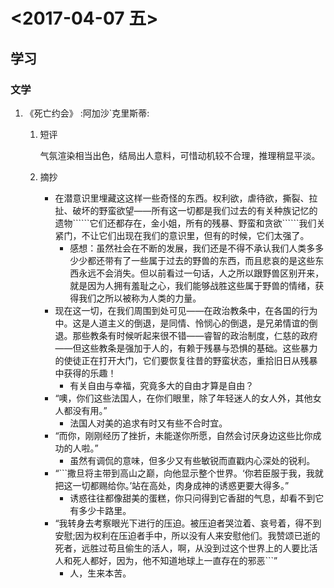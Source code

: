 * <2017-04-07 五>
** 学习
*** 文学
**** 《死亡约会》						   :阿加沙`克里斯蒂:
***** 短评
气氛渲染相当出色，结局出人意料，可惜动机较不合理，推理稍显平淡。
***** 摘抄
- 在潜意识里埋藏这这样一些奇怪的东西。权利欲，虐待欲，撕裂、拉扯、破坏的野蛮欲望——所有这一切都是我们过去的有关种族记忆的遗物``````它们还都存在，金小姐，所有的残暴、野蛮和贪欲``````我们关紧门，不让它们出现在我们的意识里，但有的时候，它们太强了。
  + 感想：虽然社会在不断的发展，我们还是不得不承认我们人类多多少少都还带有了一些属于过去的野兽的东西，而且悲哀的是这些东西永远不会消失。但以前看过一句话，人之所以跟野兽区别开来，就是因为人拥有羞耻之心，我们能够战胜这些属于野兽的情绪，获得我们之所以被称为人类的力量。
- 现在这一切，在我们周围到处可见——在政治教条中，在各国的行为中。这是人道主义的倒退，是同情、怜悯心的倒退，是兄弟情谊的倒退。那些教条有时候听起来很不错——睿智的政治制度，仁慈的政府——但这些教条是强加于人的，有赖于残暴与恐惧的基础。这些暴力的使徒正在打开大门，它们要恢复往昔的野蛮状态，重拾旧日从残暴中获得的乐趣！
  + 有关自由与幸福，究竟多大的自由才算是自由？
- “噢，你们这些法国人，在你们眼里，除了年轻迷人的女人外，其他女人都没有用。”
  + 法国人对美的追求有时又有些不合时宜。
- “而你，刚刚经历了挫折，未能遂你所愿，自然会讨厌身边这些比你成功的人啦。”
  + 虽然有调侃的意味，但多少又有些敏锐而直戳内心深处的锐利。
- “```撒旦将主带到高山之巅，向他显示整个世界。‘你若臣服于我，我就把这一切都赐给你。’站在高处，肉身成神的诱惑更要大得多。”
  + 诱惑往往都像甜美的蛋糕，你只问得到它香甜的气息，却看不到它有多少卡路里。
- “我转身去考察眼光下进行的压迫。被压迫者哭泣着、哀号着，得不到安慰;因为权利在压迫者手中，所以没有人来安慰他们。我赞颂已逝的死者，远胜过苟且偷生的活人，啊，从没到过这个世界上的人要比活人和死人都好，因为，他不知道地球上一直存在的邪恶```”
  + 人，生来本苦。
  


